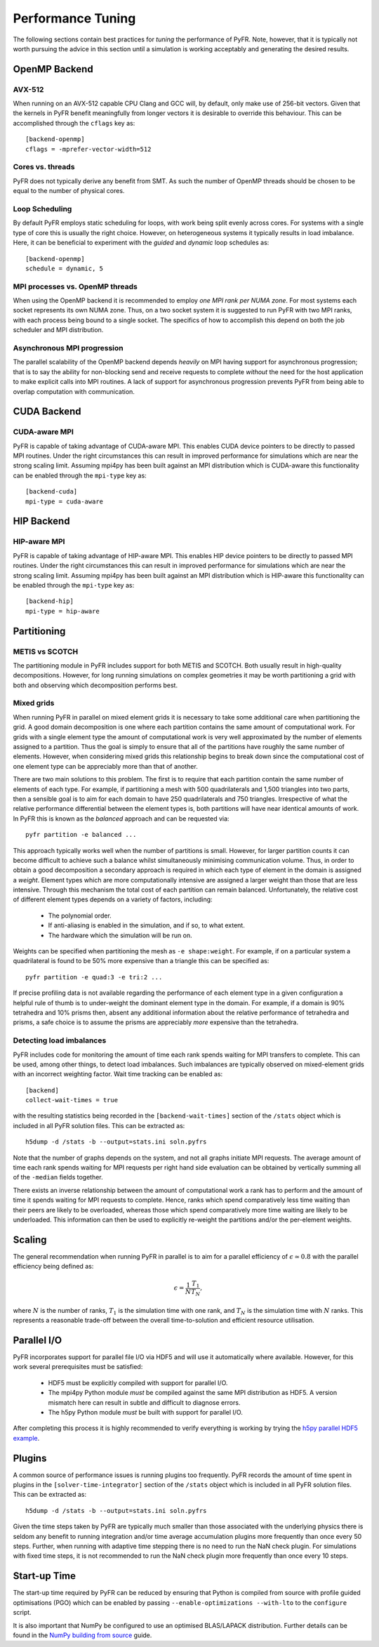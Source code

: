 .. highlight:: none

******************
Performance Tuning
******************

The following sections contain best practices for *tuning* the
performance of PyFR.  Note, however, that it is typically not worth
pursuing the advice in this section until a simulation is working
acceptably and generating the desired results.

.. _perf openmp backend:

OpenMP Backend
==============

AVX-512
-------

When running on an AVX-512 capable CPU Clang and GCC will, by default,
only make use of 256-bit vectors.  Given that the kernels in PyFR
benefit meaningfully from longer vectors it is desirable to override
this behaviour.  This can be accomplished through the ``cflags`` key
as::

        [backend-openmp]
        cflags = -mprefer-vector-width=512

Cores vs. threads
-----------------

PyFR does not typically derive any benefit from SMT.  As such the
number of OpenMP threads should be chosen to be equal to the number of
physical cores.

Loop Scheduling
---------------

By default PyFR employs static scheduling for loops, with work being
split evenly across cores.  For systems with a single type of core this
is usually the right choice.  However, on heterogeneous systems it
typically results in load imbalance.  Here, it can be beneficial to
experiment with the *guided* and *dynamic* loop schedules as::

        [backend-openmp]
        schedule = dynamic, 5

MPI processes vs. OpenMP threads
--------------------------------

When using the OpenMP backend it is recommended to employ *one MPI rank
per NUMA zone*.  For most systems each socket represents its own NUMA
zone.  Thus, on a two socket system it is suggested to run PyFR with
two MPI ranks, with each process being bound to a single socket.  The
specifics of how to accomplish this depend on both the job scheduler
and MPI distribution.

Asynchronous MPI progression
----------------------------

The parallel scalability of the OpenMP backend depends *heavily* on
MPI having support for asynchronous progression; that is to say the
ability for non-blocking send and receive requests to complete
*without* the need for the host application to make explicit calls into
MPI routines.  A lack of support for asynchronous progression prevents
PyFR from being able to overlap computation with communication.

.. _perf cuda backend:

CUDA Backend
============

CUDA-aware MPI
--------------

PyFR is capable of taking advantage of CUDA-aware MPI.  This enables
CUDA device pointers to be directly to passed MPI routines.  Under the
right circumstances this can result in improved performance for
simulations which are near the strong scaling limit.  Assuming
mpi4py has been built against an MPI distribution which is CUDA-aware
this functionality can be enabled through the ``mpi-type`` key as::

        [backend-cuda]
        mpi-type = cuda-aware

.. _perf hip backend:

HIP Backend
===========

HIP-aware MPI
-------------

PyFR is capable of taking advantage of HIP-aware MPI.  This enables
HIP device pointers to be directly to passed MPI routines.  Under the
right circumstances this can result in improved performance for
simulations which are near the strong scaling limit.  Assuming
mpi4py has been built against an MPI distribution which is HIP-aware
this functionality can be enabled through the ``mpi-type`` key as::

        [backend-hip]
        mpi-type = hip-aware

Partitioning
============

METIS vs SCOTCH
---------------

The partitioning module in PyFR includes support for both METIS and
SCOTCH.  Both usually result in high-quality decompositions.  However,
for long running simulations on complex geometries it may be worth
partitioning a grid with both and observing which decomposition
performs best.

.. _perf mixed grids:

Mixed grids
-----------

When running PyFR in parallel on mixed element grids it is necessary
to take some additional care when partitioning the grid.  A good domain
decomposition is one where each partition contains the same amount of
computational work.  For grids with a single element type the amount of
computational work is very well approximated by the number of elements
assigned to a partition.  Thus the goal is simply to ensure that all of
the partitions have roughly the same number of elements.  However, when
considering mixed grids this relationship begins to break down since the
computational cost of one element type can be appreciably more than that
of another.

There are two main solutions to this problem.  The first is to require
that each partition contain the same number of elements of each type.
For example, if partitioning a mesh with 500 quadrilaterals and
1,500 triangles into two parts, then a sensible goal is to aim for
each domain to have 250 quadrilaterals and 750 triangles.  Irrespective
of what the relative performance differential between the element types
is, both partitions will have near identical amounts of work.  In PyFR
this is known as the *balanced* approach and can be requested via::

    pyfr partition -e balanced ...

This approach typically works well when the number of partitions is
small.  However, for larger partition counts it can become difficult to
achieve such a balance whilst simultaneously minimising communication
volume.  Thus, in order to obtain a good decomposition a secondary
approach is required in which each type of element in the domain is
assigned a *weight*.  Element types which are more computationally
intensive are assigned a larger weight than those that are less
intensive.  Through this mechanism the total cost of each partition can
remain balanced.  Unfortunately, the relative cost of different element
types depends on a variety of factors, including:

 - The polynomial order.
 - If anti-aliasing is enabled in the simulation, and if so, to what
   extent.
 - The hardware which the simulation will be run on.

Weights can be specified when partitioning the mesh as
``-e shape:weight``.  For example, if on a particular system a
quadrilateral is found to be 50% more expensive than a triangle this
can be specified as::

        pyfr partition -e quad:3 -e tri:2 ...

If precise profiling data is not available regarding the performance of
each element type in a given configuration a helpful rule of thumb is
to under-weight the dominant element type in the domain.  For example,
if a domain is 90% tetrahedra and 10% prisms then, absent any
additional information about the relative performance of tetrahedra and
prisms, a safe choice is to assume the prisms are appreciably *more*
expensive than the tetrahedra.

Detecting load imbalances
-------------------------

PyFR includes code for monitoring the amount of time each rank spends
waiting for MPI transfers to complete.  This can be used, among other
things, to detect load imbalances.  Such imbalances are typically
observed on mixed-element grids with an incorrect weighting factor.
Wait time tracking can be enabled as::

        [backend]
        collect-wait-times = true

with the resulting statistics being recorded in the
``[backend-wait-times]`` section of the ``/stats`` object which is
included in all PyFR solution files.  This can be extracted as::

        h5dump -d /stats -b --output=stats.ini soln.pyfrs

Note that the number of graphs depends on the system, and not all
graphs initiate MPI requests.  The average amount of time each rank
spends waiting for MPI requests per right hand side evaluation can be
obtained by vertically summing all of the ``-median`` fields together.

There exists an inverse relationship between the amount of
computational work a rank has to perform and the amount of time it
spends waiting for MPI requests to complete.  Hence, ranks which spend
comparatively less time waiting than their peers are likely to be
overloaded, whereas those which spend comparatively more time waiting
are likely to be underloaded.  This information can then be used to
explicitly re-weight the partitions and/or the per-element weights.

Scaling
=======

The general recommendation when running PyFR in parallel is to aim for
a parallel efficiency of :math:`\epsilon \simeq 0.8` with the parallel
efficiency being defined as:

.. math::

  \epsilon = \frac{1}{N}\frac{T_1}{T_N},

where :math:`N` is the number of ranks, :math:`T_1` is the simulation
time with one rank, and :math:`T_N` is the simulation time with
:math:`N` ranks.  This represents a reasonable trade-off between the
overall time-to-solution and efficient resource utilisation.

Parallel I/O
============

PyFR incorporates support for parallel file I/O via HDF5 and will use it
automatically where available.  However, for this work several
prerequisites must be satisfied:

 - HDF5 must be explicitly compiled with support for parallel I/O.
 - The mpi4py Python module *must* be compiled against the same MPI
   distribution as HDF5.  A version mismatch here can result in subtle
   and difficult to diagnose errors.
 - The h5py Python module *must* be built with support for parallel
   I/O.

After completing this process it is highly recommended to verify
everything is working by trying the
`h5py parallel HDF5 example <https://docs.h5py.org/en/stable/mpi.html#using-parallel-hdf5-from-h5py>`_.

Plugins
=======

A common source of performance issues is running plugins too
frequently.  PyFR records the amount of time spent in plugins in the
``[solver-time-integrator]`` section of the ``/stats`` object which is
included in all PyFR solution files.  This can be extracted as::

    h5dump -d /stats -b --output=stats.ini soln.pyfrs

Given the time steps taken by PyFR are typically much smaller than
those associated with the underlying physics there is seldom any
benefit to running integration and/or time average accumulation plugins
more frequently than once every 50 steps.  Further, when running with
adaptive time stepping there is no need to run the NaN check plugin.
For simulations with fixed time steps, it is not recommended to run the
NaN check plugin more frequently than once every 10 steps.

Start-up Time
=============

The start-up time required by PyFR can be reduced by ensuring that
Python is compiled from source with profile guided optimisations (PGO)
which can be enabled by passing ``--enable-optimizations --with-lto``
to the ``configure`` script.

It is also important that NumPy be configured to use an optimised
BLAS/LAPACK distribution.  Further details can be found in the
`NumPy building from source <https://numpy.org/devdocs/user/building.html>`_
guide.
